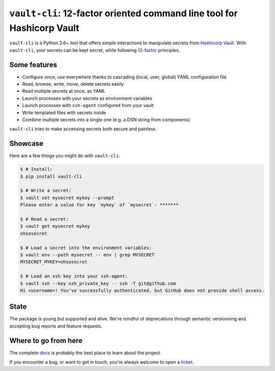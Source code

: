 ``vault-cli``: 12-factor oriented command line tool for Hashicorp Vault
=======================================================================

.. image:: https://badge.fury.io/py/vault-cli.svg
    :target: https://pypi.org/pypi/vault-cli
    :alt: Deployed to PyPI

.. image:: https://readthedocs.org/projects/vault-cli/badge/?version=latest
    :target: http://vault-cli.readthedocs.io/en/latest/?badge=latest
    :alt: Documentation Status

.. image:: https://travis-ci.org/peopledoc/vault-cli.svg?branch=master
    :target: https://travis-ci.org/peopledoc/vault-cli
    :alt: Continuous Integration Status

.. image:: https://codecov.io/gh/peopledoc/vault-cli/branch/master/graph/badge.svg
    :target: https://codecov.io/gh/peopledoc/vault-cli
    :alt: Coverage Status

.. image:: https://img.shields.io/badge/License-Apache-green.svg
    :target: https://github.com/peopledoc/vault-cli/blob/master/LICENSE
    :alt: Apache License

.. image:: https://img.shields.io/badge/Contributor%20Covenant-v1.4%20adopted-ff69b4.svg
    :target: https://github.com/peopledoc/vault-cli/blob/master/CODE_OF_CONDUCT.md
    :alt: Contributor Covenant

``vault-cli`` is a Python 3.6+ tool that offers simple interactions to manipulate
secrets from `Hashicorp Vault`_. With ``vault-cli``, your secrets can be kept secret,
while following `12-factor`__ principles.

.. __: https://12factor.net/
.. _`Hashicorp Vault`: https://www.vaultproject.io/

Some features
-------------

- Configure once, use everywhere thanks to cascading (local, user, global) YAML
  configuration file
- Read, browse, write, move, delete secrets easily
- Read multiple secrets at once, as YAML
- Launch processes with your secrets as environment variables
- Launch processes with ``ssh-agent`` configured from your vault
- Write templated files with secrets inside
- Combine multiple secrets into a single one (e.g. a DSN string from components)

``vault-cli`` tries to make accessing secrets both secure and painless.

Showcase
--------

Here are a few things you might do with ``vault-cli``:

.. code-block:: console

    $ # Install:
    $ pip install vault-cli

    $ # Write a secret:
    $ vault set mysecret mykey --prompt
    Please enter a value for key `mykey` of `mysecret`: *******

    $ # Read a secret:
    $ vault get mysecret mykey
    ohsosecret

    $ # Load a secret into the environment variables:
    $ vault env --path mysecret -- env | grep MYSECRET
    MYSECRET_MYKEY=ohsosecret

    $ # Load an ssh key into your ssh-agent:
    $ vault ssh --key ssh_private_key -- ssh -T git@github.com
    Hi <username>! You've successfully authenticated, but GitHub does not provide shell access.

State
-----

The package is young but supported and alive. We're mindful of deprecations through
semantic versionning and accepting bug reports and feature requests.

.. Below this line is content specific to the README that will not appear in the doc.
.. end-of-index-doc

Where to go from here
---------------------

The complete docs_ is probably the best place to learn about the project.

If you encounter a bug, or want to get in touch, you're always welcome to open a
ticket_.

.. _docs: http://vault-cli.readthedocs.io/en/latest
.. _ticket: https://github.com/peopledoc/vault-cli/issues/new
